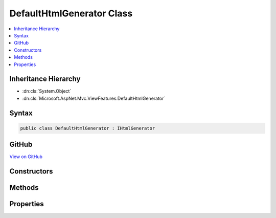 

DefaultHtmlGenerator Class
==========================



.. contents:: 
   :local:







Inheritance Hierarchy
---------------------


* :dn:cls:`System.Object`
* :dn:cls:`Microsoft.AspNet.Mvc.ViewFeatures.DefaultHtmlGenerator`








Syntax
------

.. code-block:: csharp

   public class DefaultHtmlGenerator : IHtmlGenerator





GitHub
------

`View on GitHub <https://github.com/aspnet/apidocs/blob/master/aspnet/mvc/src/Microsoft.AspNet.Mvc.ViewFeatures/ViewFeatures/DefaultHtmlGenerator.cs>`_





.. dn:class:: Microsoft.AspNet.Mvc.ViewFeatures.DefaultHtmlGenerator

Constructors
------------

.. dn:class:: Microsoft.AspNet.Mvc.ViewFeatures.DefaultHtmlGenerator
    :noindex:
    :hidden:

    
    .. dn:constructor:: Microsoft.AspNet.Mvc.ViewFeatures.DefaultHtmlGenerator.DefaultHtmlGenerator(Microsoft.AspNet.Antiforgery.IAntiforgery, Microsoft.Extensions.OptionsModel.IOptions<Microsoft.AspNet.Mvc.MvcViewOptions>, Microsoft.AspNet.Mvc.ModelBinding.IModelMetadataProvider, Microsoft.AspNet.Mvc.IUrlHelper, Microsoft.Extensions.WebEncoders.IHtmlEncoder)
    
        
    
        Initializes a new instance of the :any:`Microsoft.AspNet.Mvc.ViewFeatures.DefaultHtmlGenerator` class.
    
        
        
        
        :param antiforgery: The  instance which is used to generate antiforgery
            tokens.
        
        :type antiforgery: Microsoft.AspNet.Antiforgery.IAntiforgery
        
        
        :param optionsAccessor: The accessor for .
        
        :type optionsAccessor: Microsoft.Extensions.OptionsModel.IOptions{Microsoft.AspNet.Mvc.MvcViewOptions}
        
        
        :param metadataProvider: The .
        
        :type metadataProvider: Microsoft.AspNet.Mvc.ModelBinding.IModelMetadataProvider
        
        
        :param urlHelper: The .
        
        :type urlHelper: Microsoft.AspNet.Mvc.IUrlHelper
        
        
        :param htmlEncoder: The .
        
        :type htmlEncoder: Microsoft.Extensions.WebEncoders.IHtmlEncoder
    
        
        .. code-block:: csharp
    
           public DefaultHtmlGenerator(IAntiforgery antiforgery, IOptions<MvcViewOptions> optionsAccessor, IModelMetadataProvider metadataProvider, IUrlHelper urlHelper, IHtmlEncoder htmlEncoder)
    

Methods
-------

.. dn:class:: Microsoft.AspNet.Mvc.ViewFeatures.DefaultHtmlGenerator
    :noindex:
    :hidden:

    
    .. dn:method:: Microsoft.AspNet.Mvc.ViewFeatures.DefaultHtmlGenerator.Encode(System.Object)
    
        
        
        
        :type value: System.Object
        :rtype: System.String
    
        
        .. code-block:: csharp
    
           public string Encode(object value)
    
    .. dn:method:: Microsoft.AspNet.Mvc.ViewFeatures.DefaultHtmlGenerator.Encode(System.String)
    
        
        
        
        :type value: System.String
        :rtype: System.String
    
        
        .. code-block:: csharp
    
           public string Encode(string value)
    
    .. dn:method:: Microsoft.AspNet.Mvc.ViewFeatures.DefaultHtmlGenerator.FormatValue(System.Object, System.String)
    
        
        
        
        :type value: System.Object
        
        
        :type format: System.String
        :rtype: System.String
    
        
        .. code-block:: csharp
    
           public string FormatValue(object value, string format)
    
    .. dn:method:: Microsoft.AspNet.Mvc.ViewFeatures.DefaultHtmlGenerator.GenerateActionLink(System.String, System.String, System.String, System.String, System.String, System.String, System.Object, System.Object)
    
        
        
        
        :type linkText: System.String
        
        
        :type actionName: System.String
        
        
        :type controllerName: System.String
        
        
        :type protocol: System.String
        
        
        :type hostname: System.String
        
        
        :type fragment: System.String
        
        
        :type routeValues: System.Object
        
        
        :type htmlAttributes: System.Object
        :rtype: Microsoft.AspNet.Mvc.Rendering.TagBuilder
    
        
        .. code-block:: csharp
    
           public virtual TagBuilder GenerateActionLink(string linkText, string actionName, string controllerName, string protocol, string hostname, string fragment, object routeValues, object htmlAttributes)
    
    .. dn:method:: Microsoft.AspNet.Mvc.ViewFeatures.DefaultHtmlGenerator.GenerateAntiforgery(Microsoft.AspNet.Mvc.Rendering.ViewContext)
    
        
        
        
        :type viewContext: Microsoft.AspNet.Mvc.Rendering.ViewContext
        :rtype: Microsoft.AspNet.Html.Abstractions.IHtmlContent
    
        
        .. code-block:: csharp
    
           public virtual IHtmlContent GenerateAntiforgery(ViewContext viewContext)
    
    .. dn:method:: Microsoft.AspNet.Mvc.ViewFeatures.DefaultHtmlGenerator.GenerateCheckBox(Microsoft.AspNet.Mvc.Rendering.ViewContext, Microsoft.AspNet.Mvc.ViewFeatures.ModelExplorer, System.String, System.Nullable<System.Boolean>, System.Object)
    
        
        
        
        :type viewContext: Microsoft.AspNet.Mvc.Rendering.ViewContext
        
        
        :type modelExplorer: Microsoft.AspNet.Mvc.ViewFeatures.ModelExplorer
        
        
        :type expression: System.String
        
        
        :type isChecked: System.Nullable{System.Boolean}
        
        
        :type htmlAttributes: System.Object
        :rtype: Microsoft.AspNet.Mvc.Rendering.TagBuilder
    
        
        .. code-block:: csharp
    
           public virtual TagBuilder GenerateCheckBox(ViewContext viewContext, ModelExplorer modelExplorer, string expression, bool ? isChecked, object htmlAttributes)
    
    .. dn:method:: Microsoft.AspNet.Mvc.ViewFeatures.DefaultHtmlGenerator.GenerateForm(Microsoft.AspNet.Mvc.Rendering.ViewContext, System.String, System.String, System.Object, System.String, System.Object)
    
        
        
        
        :type viewContext: Microsoft.AspNet.Mvc.Rendering.ViewContext
        
        
        :type actionName: System.String
        
        
        :type controllerName: System.String
        
        
        :type routeValues: System.Object
        
        
        :type method: System.String
        
        
        :type htmlAttributes: System.Object
        :rtype: Microsoft.AspNet.Mvc.Rendering.TagBuilder
    
        
        .. code-block:: csharp
    
           public virtual TagBuilder GenerateForm(ViewContext viewContext, string actionName, string controllerName, object routeValues, string method, object htmlAttributes)
    
    .. dn:method:: Microsoft.AspNet.Mvc.ViewFeatures.DefaultHtmlGenerator.GenerateFormCore(Microsoft.AspNet.Mvc.Rendering.ViewContext, System.String, System.String, System.Object)
    
        
    
        Generate a &lt;form&gt; element.
    
        
        
        
        :param viewContext: A  instance for the current scope.
        
        :type viewContext: Microsoft.AspNet.Mvc.Rendering.ViewContext
        
        
        :param action: The URL where the form-data should be submitted.
        
        :type action: System.String
        
        
        :param method: The HTTP method for processing the form, either GET or POST.
        
        :type method: System.String
        
        
        :param htmlAttributes: An  that contains the HTML attributes for the element. Alternatively, an
            instance containing the HTML attributes.
        
        :type htmlAttributes: System.Object
        :rtype: Microsoft.AspNet.Mvc.Rendering.TagBuilder
        :return: A <see cref="T:Microsoft.AspNet.Mvc.Rendering.TagBuilder" /> instance for the &lt;/form&gt; element.
    
        
        .. code-block:: csharp
    
           protected virtual TagBuilder GenerateFormCore(ViewContext viewContext, string action, string method, object htmlAttributes)
    
    .. dn:method:: Microsoft.AspNet.Mvc.ViewFeatures.DefaultHtmlGenerator.GenerateHidden(Microsoft.AspNet.Mvc.Rendering.ViewContext, Microsoft.AspNet.Mvc.ViewFeatures.ModelExplorer, System.String, System.Object, System.Boolean, System.Object)
    
        
        
        
        :type viewContext: Microsoft.AspNet.Mvc.Rendering.ViewContext
        
        
        :type modelExplorer: Microsoft.AspNet.Mvc.ViewFeatures.ModelExplorer
        
        
        :type expression: System.String
        
        
        :type value: System.Object
        
        
        :type useViewData: System.Boolean
        
        
        :type htmlAttributes: System.Object
        :rtype: Microsoft.AspNet.Mvc.Rendering.TagBuilder
    
        
        .. code-block:: csharp
    
           public virtual TagBuilder GenerateHidden(ViewContext viewContext, ModelExplorer modelExplorer, string expression, object value, bool useViewData, object htmlAttributes)
    
    .. dn:method:: Microsoft.AspNet.Mvc.ViewFeatures.DefaultHtmlGenerator.GenerateHiddenForCheckbox(Microsoft.AspNet.Mvc.Rendering.ViewContext, Microsoft.AspNet.Mvc.ViewFeatures.ModelExplorer, System.String)
    
        
        
        
        :type viewContext: Microsoft.AspNet.Mvc.Rendering.ViewContext
        
        
        :type modelExplorer: Microsoft.AspNet.Mvc.ViewFeatures.ModelExplorer
        
        
        :type expression: System.String
        :rtype: Microsoft.AspNet.Mvc.Rendering.TagBuilder
    
        
        .. code-block:: csharp
    
           public virtual TagBuilder GenerateHiddenForCheckbox(ViewContext viewContext, ModelExplorer modelExplorer, string expression)
    
    .. dn:method:: Microsoft.AspNet.Mvc.ViewFeatures.DefaultHtmlGenerator.GenerateInput(Microsoft.AspNet.Mvc.Rendering.ViewContext, Microsoft.AspNet.Mvc.ViewFeatures.InputType, Microsoft.AspNet.Mvc.ViewFeatures.ModelExplorer, System.String, System.Object, System.Boolean, System.Boolean, System.Boolean, System.Boolean, System.String, System.Collections.Generic.IDictionary<System.String, System.Object>)
    
        
        
        
        :type viewContext: Microsoft.AspNet.Mvc.Rendering.ViewContext
        
        
        :type inputType: Microsoft.AspNet.Mvc.ViewFeatures.InputType
        
        
        :type modelExplorer: Microsoft.AspNet.Mvc.ViewFeatures.ModelExplorer
        
        
        :type expression: System.String
        
        
        :type value: System.Object
        
        
        :type useViewData: System.Boolean
        
        
        :type isChecked: System.Boolean
        
        
        :type setId: System.Boolean
        
        
        :type isExplicitValue: System.Boolean
        
        
        :type format: System.String
        
        
        :type htmlAttributes: System.Collections.Generic.IDictionary{System.String,System.Object}
        :rtype: Microsoft.AspNet.Mvc.Rendering.TagBuilder
    
        
        .. code-block:: csharp
    
           protected virtual TagBuilder GenerateInput(ViewContext viewContext, InputType inputType, ModelExplorer modelExplorer, string expression, object value, bool useViewData, bool isChecked, bool setId, bool isExplicitValue, string format, IDictionary<string, object> htmlAttributes)
    
    .. dn:method:: Microsoft.AspNet.Mvc.ViewFeatures.DefaultHtmlGenerator.GenerateLabel(Microsoft.AspNet.Mvc.Rendering.ViewContext, Microsoft.AspNet.Mvc.ViewFeatures.ModelExplorer, System.String, System.String, System.Object)
    
        
        
        
        :type viewContext: Microsoft.AspNet.Mvc.Rendering.ViewContext
        
        
        :type modelExplorer: Microsoft.AspNet.Mvc.ViewFeatures.ModelExplorer
        
        
        :type expression: System.String
        
        
        :type labelText: System.String
        
        
        :type htmlAttributes: System.Object
        :rtype: Microsoft.AspNet.Mvc.Rendering.TagBuilder
    
        
        .. code-block:: csharp
    
           public virtual TagBuilder GenerateLabel(ViewContext viewContext, ModelExplorer modelExplorer, string expression, string labelText, object htmlAttributes)
    
    .. dn:method:: Microsoft.AspNet.Mvc.ViewFeatures.DefaultHtmlGenerator.GenerateLink(System.String, System.String, System.Object)
    
        
        
        
        :type linkText: System.String
        
        
        :type url: System.String
        
        
        :type htmlAttributes: System.Object
        :rtype: Microsoft.AspNet.Mvc.Rendering.TagBuilder
    
        
        .. code-block:: csharp
    
           protected virtual TagBuilder GenerateLink(string linkText, string url, object htmlAttributes)
    
    .. dn:method:: Microsoft.AspNet.Mvc.ViewFeatures.DefaultHtmlGenerator.GeneratePassword(Microsoft.AspNet.Mvc.Rendering.ViewContext, Microsoft.AspNet.Mvc.ViewFeatures.ModelExplorer, System.String, System.Object, System.Object)
    
        
        
        
        :type viewContext: Microsoft.AspNet.Mvc.Rendering.ViewContext
        
        
        :type modelExplorer: Microsoft.AspNet.Mvc.ViewFeatures.ModelExplorer
        
        
        :type expression: System.String
        
        
        :type value: System.Object
        
        
        :type htmlAttributes: System.Object
        :rtype: Microsoft.AspNet.Mvc.Rendering.TagBuilder
    
        
        .. code-block:: csharp
    
           public virtual TagBuilder GeneratePassword(ViewContext viewContext, ModelExplorer modelExplorer, string expression, object value, object htmlAttributes)
    
    .. dn:method:: Microsoft.AspNet.Mvc.ViewFeatures.DefaultHtmlGenerator.GenerateRadioButton(Microsoft.AspNet.Mvc.Rendering.ViewContext, Microsoft.AspNet.Mvc.ViewFeatures.ModelExplorer, System.String, System.Object, System.Nullable<System.Boolean>, System.Object)
    
        
        
        
        :type viewContext: Microsoft.AspNet.Mvc.Rendering.ViewContext
        
        
        :type modelExplorer: Microsoft.AspNet.Mvc.ViewFeatures.ModelExplorer
        
        
        :type expression: System.String
        
        
        :type value: System.Object
        
        
        :type isChecked: System.Nullable{System.Boolean}
        
        
        :type htmlAttributes: System.Object
        :rtype: Microsoft.AspNet.Mvc.Rendering.TagBuilder
    
        
        .. code-block:: csharp
    
           public virtual TagBuilder GenerateRadioButton(ViewContext viewContext, ModelExplorer modelExplorer, string expression, object value, bool ? isChecked, object htmlAttributes)
    
    .. dn:method:: Microsoft.AspNet.Mvc.ViewFeatures.DefaultHtmlGenerator.GenerateRouteForm(Microsoft.AspNet.Mvc.Rendering.ViewContext, System.String, System.Object, System.String, System.Object)
    
        
        
        
        :type viewContext: Microsoft.AspNet.Mvc.Rendering.ViewContext
        
        
        :type routeName: System.String
        
        
        :type routeValues: System.Object
        
        
        :type method: System.String
        
        
        :type htmlAttributes: System.Object
        :rtype: Microsoft.AspNet.Mvc.Rendering.TagBuilder
    
        
        .. code-block:: csharp
    
           public TagBuilder GenerateRouteForm(ViewContext viewContext, string routeName, object routeValues, string method, object htmlAttributes)
    
    .. dn:method:: Microsoft.AspNet.Mvc.ViewFeatures.DefaultHtmlGenerator.GenerateRouteLink(System.String, System.String, System.String, System.String, System.String, System.Object, System.Object)
    
        
        
        
        :type linkText: System.String
        
        
        :type routeName: System.String
        
        
        :type protocol: System.String
        
        
        :type hostName: System.String
        
        
        :type fragment: System.String
        
        
        :type routeValues: System.Object
        
        
        :type htmlAttributes: System.Object
        :rtype: Microsoft.AspNet.Mvc.Rendering.TagBuilder
    
        
        .. code-block:: csharp
    
           public virtual TagBuilder GenerateRouteLink(string linkText, string routeName, string protocol, string hostName, string fragment, object routeValues, object htmlAttributes)
    
    .. dn:method:: Microsoft.AspNet.Mvc.ViewFeatures.DefaultHtmlGenerator.GenerateSelect(Microsoft.AspNet.Mvc.Rendering.ViewContext, Microsoft.AspNet.Mvc.ViewFeatures.ModelExplorer, System.String, System.String, System.Collections.Generic.IEnumerable<Microsoft.AspNet.Mvc.Rendering.SelectListItem>, System.Boolean, System.Object)
    
        
        
        
        :type viewContext: Microsoft.AspNet.Mvc.Rendering.ViewContext
        
        
        :type modelExplorer: Microsoft.AspNet.Mvc.ViewFeatures.ModelExplorer
        
        
        :type optionLabel: System.String
        
        
        :type expression: System.String
        
        
        :type selectList: System.Collections.Generic.IEnumerable{Microsoft.AspNet.Mvc.Rendering.SelectListItem}
        
        
        :type allowMultiple: System.Boolean
        
        
        :type htmlAttributes: System.Object
        :rtype: Microsoft.AspNet.Mvc.Rendering.TagBuilder
    
        
        .. code-block:: csharp
    
           public TagBuilder GenerateSelect(ViewContext viewContext, ModelExplorer modelExplorer, string optionLabel, string expression, IEnumerable<SelectListItem> selectList, bool allowMultiple, object htmlAttributes)
    
    .. dn:method:: Microsoft.AspNet.Mvc.ViewFeatures.DefaultHtmlGenerator.GenerateSelect(Microsoft.AspNet.Mvc.Rendering.ViewContext, Microsoft.AspNet.Mvc.ViewFeatures.ModelExplorer, System.String, System.String, System.Collections.Generic.IEnumerable<Microsoft.AspNet.Mvc.Rendering.SelectListItem>, System.Collections.Generic.IReadOnlyCollection<System.String>, System.Boolean, System.Object)
    
        
        
        
        :type viewContext: Microsoft.AspNet.Mvc.Rendering.ViewContext
        
        
        :type modelExplorer: Microsoft.AspNet.Mvc.ViewFeatures.ModelExplorer
        
        
        :type optionLabel: System.String
        
        
        :type expression: System.String
        
        
        :type selectList: System.Collections.Generic.IEnumerable{Microsoft.AspNet.Mvc.Rendering.SelectListItem}
        
        
        :type currentValues: System.Collections.Generic.IReadOnlyCollection{System.String}
        
        
        :type allowMultiple: System.Boolean
        
        
        :type htmlAttributes: System.Object
        :rtype: Microsoft.AspNet.Mvc.Rendering.TagBuilder
    
        
        .. code-block:: csharp
    
           public virtual TagBuilder GenerateSelect(ViewContext viewContext, ModelExplorer modelExplorer, string optionLabel, string expression, IEnumerable<SelectListItem> selectList, IReadOnlyCollection<string> currentValues, bool allowMultiple, object htmlAttributes)
    
    .. dn:method:: Microsoft.AspNet.Mvc.ViewFeatures.DefaultHtmlGenerator.GenerateTextArea(Microsoft.AspNet.Mvc.Rendering.ViewContext, Microsoft.AspNet.Mvc.ViewFeatures.ModelExplorer, System.String, System.Int32, System.Int32, System.Object)
    
        
        
        
        :type viewContext: Microsoft.AspNet.Mvc.Rendering.ViewContext
        
        
        :type modelExplorer: Microsoft.AspNet.Mvc.ViewFeatures.ModelExplorer
        
        
        :type expression: System.String
        
        
        :type rows: System.Int32
        
        
        :type columns: System.Int32
        
        
        :type htmlAttributes: System.Object
        :rtype: Microsoft.AspNet.Mvc.Rendering.TagBuilder
    
        
        .. code-block:: csharp
    
           public virtual TagBuilder GenerateTextArea(ViewContext viewContext, ModelExplorer modelExplorer, string expression, int rows, int columns, object htmlAttributes)
    
    .. dn:method:: Microsoft.AspNet.Mvc.ViewFeatures.DefaultHtmlGenerator.GenerateTextBox(Microsoft.AspNet.Mvc.Rendering.ViewContext, Microsoft.AspNet.Mvc.ViewFeatures.ModelExplorer, System.String, System.Object, System.String, System.Object)
    
        
        
        
        :type viewContext: Microsoft.AspNet.Mvc.Rendering.ViewContext
        
        
        :type modelExplorer: Microsoft.AspNet.Mvc.ViewFeatures.ModelExplorer
        
        
        :type expression: System.String
        
        
        :type value: System.Object
        
        
        :type format: System.String
        
        
        :type htmlAttributes: System.Object
        :rtype: Microsoft.AspNet.Mvc.Rendering.TagBuilder
    
        
        .. code-block:: csharp
    
           public virtual TagBuilder GenerateTextBox(ViewContext viewContext, ModelExplorer modelExplorer, string expression, object value, string format, object htmlAttributes)
    
    .. dn:method:: Microsoft.AspNet.Mvc.ViewFeatures.DefaultHtmlGenerator.GenerateValidationMessage(Microsoft.AspNet.Mvc.Rendering.ViewContext, System.String, System.String, System.String, System.Object)
    
        
        
        
        :type viewContext: Microsoft.AspNet.Mvc.Rendering.ViewContext
        
        
        :type expression: System.String
        
        
        :type message: System.String
        
        
        :type tag: System.String
        
        
        :type htmlAttributes: System.Object
        :rtype: Microsoft.AspNet.Mvc.Rendering.TagBuilder
    
        
        .. code-block:: csharp
    
           public virtual TagBuilder GenerateValidationMessage(ViewContext viewContext, string expression, string message, string tag, object htmlAttributes)
    
    .. dn:method:: Microsoft.AspNet.Mvc.ViewFeatures.DefaultHtmlGenerator.GenerateValidationSummary(Microsoft.AspNet.Mvc.Rendering.ViewContext, System.Boolean, System.String, System.String, System.Object)
    
        
        
        
        :type viewContext: Microsoft.AspNet.Mvc.Rendering.ViewContext
        
        
        :type excludePropertyErrors: System.Boolean
        
        
        :type message: System.String
        
        
        :type headerTag: System.String
        
        
        :type htmlAttributes: System.Object
        :rtype: Microsoft.AspNet.Mvc.Rendering.TagBuilder
    
        
        .. code-block:: csharp
    
           public virtual TagBuilder GenerateValidationSummary(ViewContext viewContext, bool excludePropertyErrors, string message, string headerTag, object htmlAttributes)
    
    .. dn:method:: Microsoft.AspNet.Mvc.ViewFeatures.DefaultHtmlGenerator.GetClientValidationRules(Microsoft.AspNet.Mvc.Rendering.ViewContext, Microsoft.AspNet.Mvc.ViewFeatures.ModelExplorer, System.String)
    
        
        
        
        :type viewContext: Microsoft.AspNet.Mvc.Rendering.ViewContext
        
        
        :type modelExplorer: Microsoft.AspNet.Mvc.ViewFeatures.ModelExplorer
        
        
        :type expression: System.String
        :rtype: System.Collections.Generic.IEnumerable{Microsoft.AspNet.Mvc.ModelBinding.Validation.ModelClientValidationRule}
    
        
        .. code-block:: csharp
    
           public IEnumerable<ModelClientValidationRule> GetClientValidationRules(ViewContext viewContext, ModelExplorer modelExplorer, string expression)
    
    .. dn:method:: Microsoft.AspNet.Mvc.ViewFeatures.DefaultHtmlGenerator.GetCurrentValues(Microsoft.AspNet.Mvc.Rendering.ViewContext, Microsoft.AspNet.Mvc.ViewFeatures.ModelExplorer, System.String, System.Boolean)
    
        
        
        
        :type viewContext: Microsoft.AspNet.Mvc.Rendering.ViewContext
        
        
        :type modelExplorer: Microsoft.AspNet.Mvc.ViewFeatures.ModelExplorer
        
        
        :type expression: System.String
        
        
        :type allowMultiple: System.Boolean
        :rtype: System.Collections.Generic.IReadOnlyCollection{System.String}
    
        
        .. code-block:: csharp
    
           public virtual IReadOnlyCollection<string> GetCurrentValues(ViewContext viewContext, ModelExplorer modelExplorer, string expression, bool allowMultiple)
    
    .. dn:method:: Microsoft.AspNet.Mvc.ViewFeatures.DefaultHtmlGenerator.GetValidationAttributes(Microsoft.AspNet.Mvc.Rendering.ViewContext, Microsoft.AspNet.Mvc.ViewFeatures.ModelExplorer, System.String)
    
        
        
        
        :type viewContext: Microsoft.AspNet.Mvc.Rendering.ViewContext
        
        
        :type modelExplorer: Microsoft.AspNet.Mvc.ViewFeatures.ModelExplorer
        
        
        :type expression: System.String
        :rtype: System.Collections.Generic.IDictionary{System.String,System.Object}
    
        
        .. code-block:: csharp
    
           protected virtual IDictionary<string, object> GetValidationAttributes(ViewContext viewContext, ModelExplorer modelExplorer, string expression)
    

Properties
----------

.. dn:class:: Microsoft.AspNet.Mvc.ViewFeatures.DefaultHtmlGenerator
    :noindex:
    :hidden:

    
    .. dn:property:: Microsoft.AspNet.Mvc.ViewFeatures.DefaultHtmlGenerator.IdAttributeDotReplacement
    
        
        :rtype: System.String
    
        
        .. code-block:: csharp
    
           public string IdAttributeDotReplacement { get; }
    

